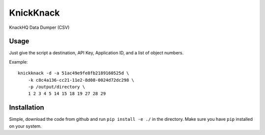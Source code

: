 KnickKnack
==========

KnackHQ Data Dumper (CSV)

Usage
-----

Just give the script a destination, API Key, Application ID, and a list of object numbers.

Example::

    knickknack -d -a 51ac49e9fe8fb2189160525d \
        -k c8c4a136-cc21-11e2-8d08-0024d72dc298 \
        -p /output/directory \
        1 2 3 4 5 14 15 18 19 27 28 29

Installation
------------

Simple, download the code from github and run ``pip install -e ./`` in the directory.  Make sure 
you have ``pip`` installed on your system.
